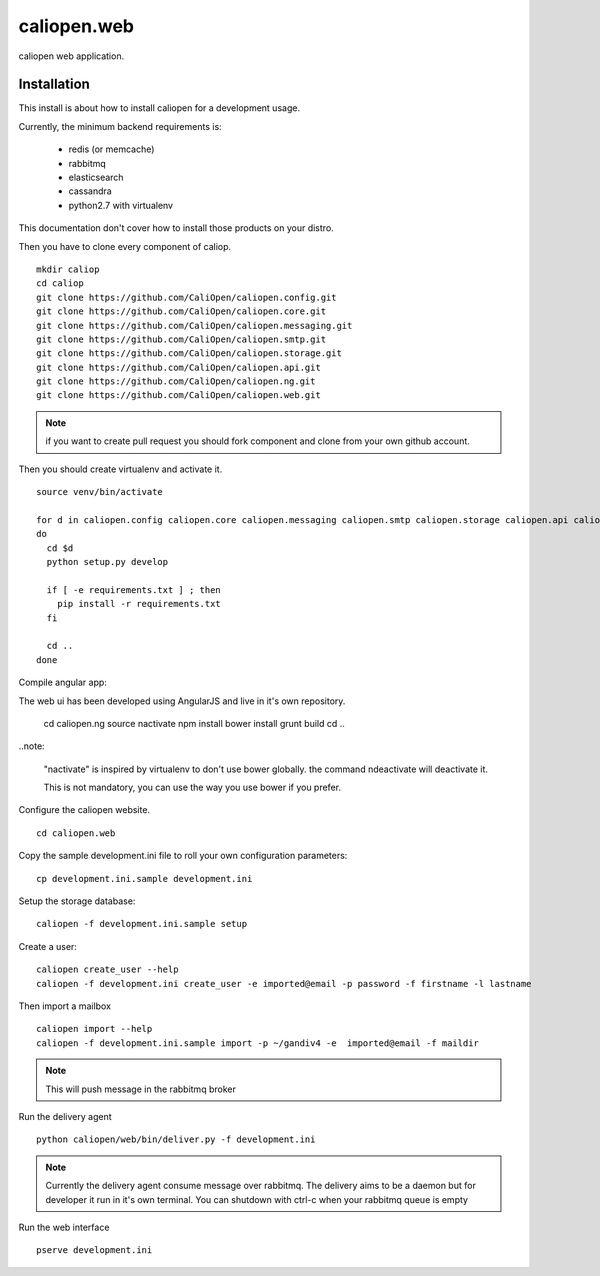 caliopen.web
============

caliopen web application.


Installation
------------

This install is about how to install caliopen for a development usage.

Currently, the minimum backend requirements is:

 - redis (or memcache)
 - rabbitmq
 - elasticsearch
 - cassandra
 - python2.7 with virtualenv

This documentation don't cover how to install those products on your distro.

Then you have to clone every component of caliop.

::

    mkdir caliop
    cd caliop
    git clone https://github.com/CaliOpen/caliopen.config.git
    git clone https://github.com/CaliOpen/caliopen.core.git
    git clone https://github.com/CaliOpen/caliopen.messaging.git
    git clone https://github.com/CaliOpen/caliopen.smtp.git
    git clone https://github.com/CaliOpen/caliopen.storage.git
    git clone https://github.com/CaliOpen/caliopen.api.git
    git clone https://github.com/CaliOpen/caliopen.ng.git
    git clone https://github.com/CaliOpen/caliopen.web.git

.. note::

    if you want to create pull request you should fork component and
    clone from your own github account.


Then you should create virtualenv and activate it.

::

    source venv/bin/activate

    for d in caliopen.config caliopen.core caliopen.messaging caliopen.smtp caliopen.storage caliopen.api caliopen.web
    do
      cd $d
      python setup.py develop
      
      if [ -e requirements.txt ] ; then
        pip install -r requirements.txt
      fi

      cd ..
    done


Compile angular app::

The web ui has been developed using AngularJS and live in it's own
repository.

    cd caliopen.ng
    source nactivate
    npm install
    bower install
    grunt build
    cd ..

..note:

    "nactivate" is inspired by virtualenv to don't use bower globally. 
    the command ndeactivate will deactivate it.

    This is not mandatory, you can use the way you use bower if you
    prefer.


Configure the caliopen website.

::

    cd caliopen.web


Copy the sample development.ini file to roll your own configuration parameters::

    cp development.ini.sample development.ini


Setup the storage database::

    caliopen -f development.ini.sample setup


Create a user::

    caliopen create_user --help
    caliopen -f development.ini create_user -e imported@email -p password -f firstname -l lastname


Then import a mailbox ::

    caliopen import --help
    caliopen -f development.ini.sample import -p ~/gandiv4 -e  imported@email -f maildir


.. note::

    This will push message in the rabbitmq broker



Run the delivery agent ::

    python caliopen/web/bin/deliver.py -f development.ini


.. note::

    Currently the delivery agent consume message over rabbitmq.
    The delivery aims to be a daemon but for developer it run in it's own
    terminal.
    You can shutdown with ctrl-c when your rabbitmq queue is empty


Run the web interface ::

    pserve development.ini
